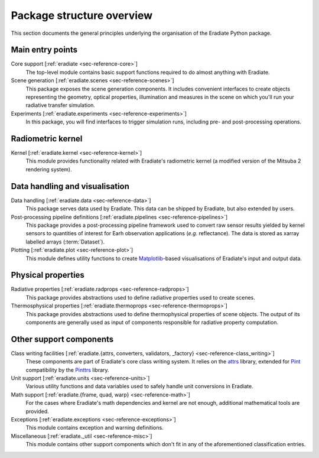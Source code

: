 .. _sec-user_guide-package_structure:

Package structure overview
==========================

This section documents the general principles underlying the organisation of
the Eradiate Python package.

.. only:: latex

   .. image:: ../../fig/package.png

.. only:: not latex

   .. image:: ../../fig/package.svg

Main entry points
-----------------

Core support [:ref:`eradiate <sec-reference-core>`]
    The top-level module contains basic support functions required to do almost
    anything with Eradiate.

Scene generation [:ref:`eradiate.scenes <sec-reference-scenes>`]
    This package exposes the scene generation components. It includes convenient
    interfaces to create objects representing the geometry, optical properties,
    illumination and measures in the scene on which you'll run your radiative
    transfer simulation.

Experiments [:ref:`eradiate.experiments <sec-reference-experiments>`]
    In this package, you will find interfaces to trigger simulation runs,
    including pre- and post-processing operations.

Radiometric kernel
------------------

Kernel [:ref:`eradiate.kernel <sec-reference-kernel>`]
    This module provides functionality related with Eradiate's radiometric
    kernel (a modified version of the Mitsuba 2 rendering system).

Data handling and visualisation
-------------------------------

Data handling [:ref:`eradiate.data <sec-reference-data>`]
    This package serves data used by Eradiate. This data can be shipped by
    Eradiate, but also extended by users.

Post-processing pipeline definitions [:ref:`eradiate.pipelines <sec-reference-pipelines>`]
    This package provides a post-processing pipeline framework used to convert
    raw sensor results yielded by kernel sensors to quantities of interest for
    Earh observation applications (*e.g.* reflectance). The data is stored as
    xarray labelled arrays (:term:`Dataset`).

Plotting [:ref:`eradiate.plot <sec-reference-plot>`]
    This module defines utility functions to create
    `Matplotlib <https://matplotlib.org>`_-based visualisations of Eradiate's
    input and output data.

Physical properties
-------------------

Radiative properties [:ref:`eradiate.radprops <sec-reference-radprops>`]
    This package provides abstractions used to define radiative properties used
    to create scenes.

Thermosphysical properties [:ref:`eradiate.thermoprops <sec-reference-thermoprops>`]
    This package provides abstractions used to define thermophysical properties
    of scene objects. The output of its components are generally used as input
    of components responsible for radiative property computation.

Other support components
------------------------

Class writing facilities [:ref:`eradiate.{attrs, converters, validators, _factory} <sec-reference-class_writing>`]
    These components are part of Eradiate's core class writing system. It relies
    on the `attrs <https://www.attrs.org>`_ library, extended for `Pint <https://pint.readthedocs.io>`_
    compatibility by the `Pinttrs <https://pinttrs.readthedocs.io>`_ library.

Unit support [:ref:`eradiate.units <sec-reference-units>`]
    Various utility functions and data variables used to safely handle unit
    conversions in Eradiate.

Math support [:ref:`eradiate.{frame, quad, warp} <sec-reference-math>`]
    For the cases where Eradiate's math dependencies and kernel are not
    enough, additional mathematical tools are provided.

Exceptions [:ref:`eradiate.exceptions <sec-reference-exceptions>`]
    This module contains exception and warning definitions.

Miscellaneous [:ref:`eradiate._util <sec-reference-misc>`]
    This module contains other support components which don't fit in any of the
    aforementioned classification entries.
